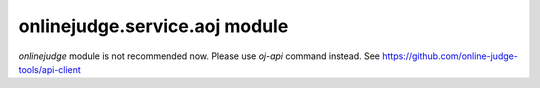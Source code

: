 onlinejudge.service.aoj module
==============================

`onlinejudge` module is not recommended now.
Please use `oj-api` command instead.
See https://github.com/online-judge-tools/api-client
